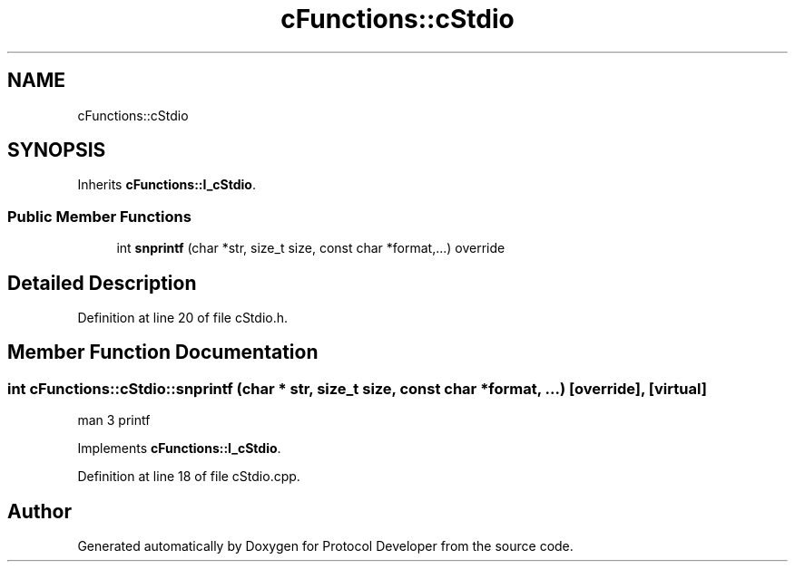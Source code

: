 .TH "cFunctions::cStdio" 3 "Wed Apr 3 2019" "Version 0.1" "Protocol Developer" \" -*- nroff -*-
.ad l
.nh
.SH NAME
cFunctions::cStdio
.SH SYNOPSIS
.br
.PP
.PP
Inherits \fBcFunctions::I_cStdio\fP\&.
.SS "Public Member Functions"

.in +1c
.ti -1c
.RI "int \fBsnprintf\fP (char *str, size_t size, const char *format,\&.\&.\&.) override"
.br
.in -1c
.SH "Detailed Description"
.PP 
Definition at line 20 of file cStdio\&.h\&.
.SH "Member Function Documentation"
.PP 
.SS "int cFunctions::cStdio::snprintf (char * str, size_t size, const char * format,  \&.\&.\&.)\fC [override]\fP, \fC [virtual]\fP"
man 3 printf 
.PP
Implements \fBcFunctions::I_cStdio\fP\&.
.PP
Definition at line 18 of file cStdio\&.cpp\&.

.SH "Author"
.PP 
Generated automatically by Doxygen for Protocol Developer from the source code\&.
